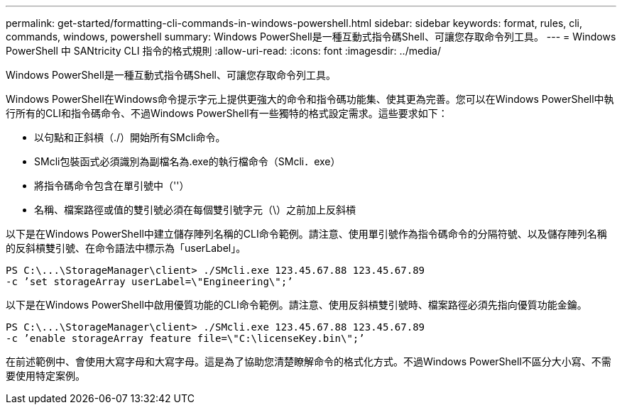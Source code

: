 ---
permalink: get-started/formatting-cli-commands-in-windows-powershell.html 
sidebar: sidebar 
keywords: format, rules, cli, commands, windows, powershell 
summary: Windows PowerShell是一種互動式指令碼Shell、可讓您存取命令列工具。 
---
= Windows PowerShell 中 SANtricity CLI 指令的格式規則
:allow-uri-read: 
:icons: font
:imagesdir: ../media/


[role="lead"]
Windows PowerShell是一種互動式指令碼Shell、可讓您存取命令列工具。

Windows PowerShell在Windows命令提示字元上提供更強大的命令和指令碼功能集、使其更為完善。您可以在Windows PowerShell中執行所有的CLI和指令碼命令、不過Windows PowerShell有一些獨特的格式設定需求。這些要求如下：

* 以句點和正斜槓（./）開始所有SMcli命令。
* SMcli包裝函式必須識別為副檔名為.exe的執行檔命令（SMcli．exe）
* 將指令碼命令包含在單引號中（''）
* 名稱、檔案路徑或值的雙引號必須在每個雙引號字元（\）之前加上反斜槓


以下是在Windows PowerShell中建立儲存陣列名稱的CLI命令範例。請注意、使用單引號作為指令碼命令的分隔符號、以及儲存陣列名稱的反斜槓雙引號、在命令語法中標示為「userLabel」。

[listing]
----
PS C:\...\StorageManager\client> ./SMcli.exe 123.45.67.88 123.45.67.89
-c ’set storageArray userLabel=\"Engineering\";’
----
以下是在Windows PowerShell中啟用優質功能的CLI命令範例。請注意、使用反斜槓雙引號時、檔案路徑必須先指向優質功能金鑰。

[listing]
----
PS C:\...\StorageManager\client> ./SMcli.exe 123.45.67.88 123.45.67.89
-c ’enable storageArray feature file=\"C:\licenseKey.bin\";’
----
在前述範例中、會使用大寫字母和大寫字母。這是為了協助您清楚瞭解命令的格式化方式。不過Windows PowerShell不區分大小寫、不需要使用特定案例。
